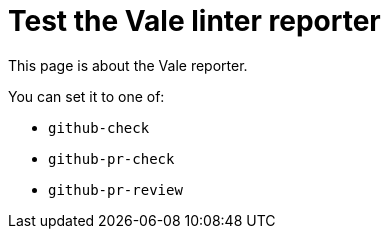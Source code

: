 # Test the Vale linter reporter

This page is about the Vale reporter.

You can set it to one of:

* `github-check`
* `github-pr-check`
* `github-pr-review`
